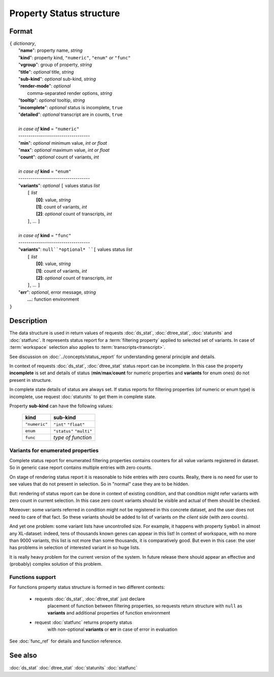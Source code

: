 Property Status structure
=========================

.. index:: 
    Property Status; data structure

Format
------

| ``{`` *dictionary*, 
|        "**name**": property name, *string*
|        "**kind**": property kind, ``"numeric"``, ``"enum"`` *or* ``"func"``
|        "**vgroup**": group of property, *string*
|        "**title**": *optional* title, *string*
|        "**sub-kind**": *optional* sub-kind, *string*
|        "**render-mode**": *optional*
|               comma-separated render options, *string* 
|        "**tooltip**": *optional* tooltip, *string*
|        "**incomplete**": *optional* status is incomplete, ``true``
|        "**detailed**": *optional* transcript are in counts, ``true``
|
|        *in case of* **kind** = ``"numeric"``
|        ----------------------------------- 
|        "**min**": *optional* minimum value, *int or float*
|        "**max**": *optional* maximum value, *int or float*
|        "**count**": *optional* count of variants, *int*
|
|        *in case of* **kind** = ``"enum"`` 
|        ----------------------------------- 
|        "**variants**":  *optional* ``[`` values status *list*  
|               ``[`` *list*
|                       **[0]**: value, *string*
|                       **[1]**: count of variants, *int*
|                       **[2]**: *optional* count of transcripts, *int*
|               ``]``, ...  ``]``
|
|        *in case of* **kind** = ``"func"`` 
|        ----------------------------------- 
|        "**variants**":  ``null``*optional* ``[`` values status *list*  
|               ``[`` *list*
|                       **[0]**: value, *string*
|                       **[1]**: count of variants, *int*
|                       **[2]**: *optional* count of transcripts, *int*
|               ``]``, ... ``]``
|        "**err**": *optional*, error message, *string*
|         **...**: function environment
| ``}``

Description
-----------

The data structure is used in return values of requests 
:doc:`ds_stat`, :doc:`dtree_stat`, :doc:`statunits` and :doc:`statfunc`.
It represents status report for a :term:`filtering property` applied to 
selected set of variants. In case of :term:`workspace` selection
also applies to :term:`transcripts<transcript>`. 

See discussion on :doc:`../concepts/status_report` for understanding 
general principle and details.

In context of requests :doc:`ds_stat`, :doc:`dtree_stat` status report 
can be incomplete. In this case the property **incomplete** is set
and details of status (**min**/**max**/**count** for numeric properties
and **variants** for enum ones) do not present in structure. 

In complete state details of status are always set. If status reports 
for filtering properties (of numeric or enum type)
is incomplete, use request :doc:`statunits` to get them in complete
state. 

Property **sub-kind** can have the following values:

  ================   ====================
   **kind**           **sub-kind**
  ================   ====================
   ``"numeric"``      ``"int"``
                      ``"float"``
  ----------------   --------------------
    ``enum``          ``"status"``
                      ``"multi"`` 
  ----------------   --------------------
    ``func``          *type of function*
  ================   ====================
  
Variants for enumerated properties
^^^^^^^^^^^^^^^^^^^^^^^^^^^^^^^^^^
Complete status report for enumerated filtering properties contains
counters for all value variants registered in dataset. So in generic
case report contains multiple entries with zero counts. 

On stage of rendering status report it is reasonable to hide entries
with zero counts. Really, there is no need for user to see values that 
do not present in selection. So in "normal" case they are to be hidden.

But: rendering of status report can be done in context of existing 
condition, and that condition might refer variants with zero count
in current selection. In this case zero count variants should be visible
and actual of them should be checked. 

Moreover: some variants referred in condition might not be registered
in this concrete dataset, and the user does not need to care of that fact.
So these variants should be added to list of variants 
*on the client side* (with zero counts).

And yet one problem: some variant lists have uncontrolled size. For example,
it happens with property ``Symbol`` in almost any XL-dataset: indeed, 
tens of thousands known genes can appear in this list! In context of 
workspace, with no more than 9000 variants, this list is not more than some 
thousands, it is comparatively good. But even in this case: the user 
has problems in selection of interested variant in so huge lists. 

It is really heavy problem for the current version of the system. In 
future release there should appear an effective and (probably) complex 
solution of this problem.

Functions support
^^^^^^^^^^^^^^^^^

For functions property status structure is formed in two different contexts:

    - requests :doc:`ds_stat`, :doc:`dtree_stat` just declare
        placement of function between filtering properties, so 
        requests return structure with ``null`` as **variants** 
        and additional properties of function environment
        
    - request :doc:`statfunc` returns property status 
        with non-optional **variants** or **err** in case of error
        in evaluation

See :doc:`func_ref` for details and function reference.

See also
--------
:doc:`ds_stat` :doc:`dtree_stat` :doc:`statunits` :doc:`statfunc`
